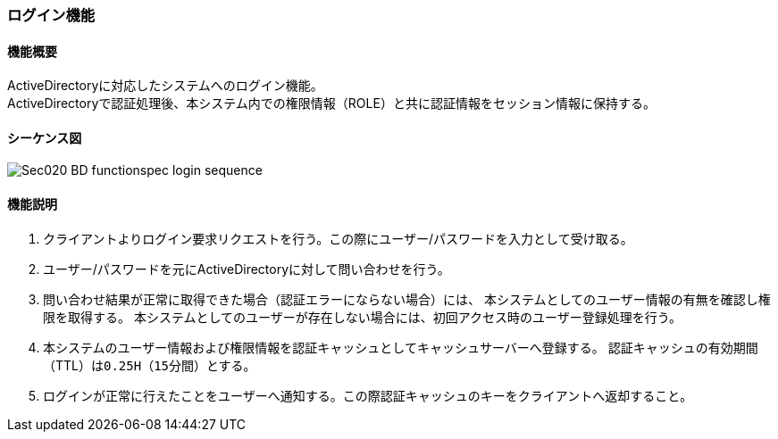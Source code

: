 :imagesdir: images

[[Sec020_BD_functionspec_login]]
=== ログイン機能
==== 機能概要
ActiveDirectoryに対応したシステムへのログイン機能。 +
ActiveDirectoryで認証処理後、本システム内での権限情報（ROLE）と共に認証情報をセッション情報に保持する。

==== シーケンス図
image::Sec020_BD_functionspec_login_sequence.png[]


==== 機能説明
. クライアントよりログイン要求リクエストを行う。この際にユーザー/パスワードを入力として受け取る。
. ユーザー/パスワードを元にActiveDirectoryに対して問い合わせを行う。
. 問い合わせ結果が正常に取得できた場合（認証エラーにならない場合）には、
本システムとしてのユーザー情報の有無を確認し権限を取得する。
本システムとしてのユーザーが存在しない場合には、初回アクセス時のユーザー登録処理を行う。
. 本システムのユーザー情報および権限情報を認証キャッシュとしてキャッシュサーバーへ登録する。
認証キャッシュの有効期間（TTL）は``0.25H（15分間）``とする。
. ログインが正常に行えたことをユーザーへ通知する。この際認証キャッシュのキーをクライアントへ返却すること。
